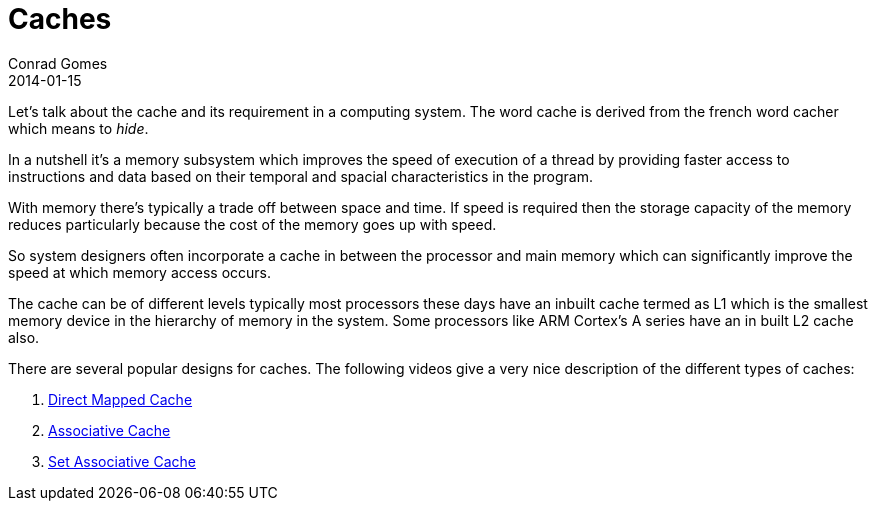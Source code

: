 = Caches
Conrad Gomes
2014-01-15
:awestruct-tags: [processors, programming, cache, arm, cortex]
:excerpt: An overview of the cache and it's purpose in computing
:awestruct-excerpt: {excerpt}
:direct-mapped-cache-yt: http://youtu.be/bTj0vFs8ndI
:associative-cache-yt: http://youtu.be/YAz0qJf05ko
:set-associative-cache-yt: http://youtu.be/ReKzEGLlGfk

Let's talk about the cache and its requirement in a computing system. The word 
cache is derived from the french word cacher which means to _hide_.

In a nutshell it's a memory subsystem which improves the speed of execution of
a thread by providing faster access to instructions and data based on their 
temporal and spacial characteristics in the program.
 
With memory there's typically a trade off between space and time. If speed is
required then the storage capacity of the memory reduces particularly because
the cost of the memory goes up with speed.

So system designers often incorporate a cache in between the processor and main
memory which can significantly improve the speed at which memory access occurs.

The cache can be of different levels typically most processors these days have
an inbuilt cache termed as L1 which is the smallest memory device in the 
hierarchy of memory in the system. Some processors like ARM Cortex's A series 
have an in built L2 cache also.

There are several popular designs for caches. The following videos give a very
nice description of the different types of caches:

. {direct-mapped-cache-yt}[Direct Mapped Cache]
. {associative-cache-yt}[Associative Cache]
. {set-associative-cache-yt}[Set Associative Cache]
